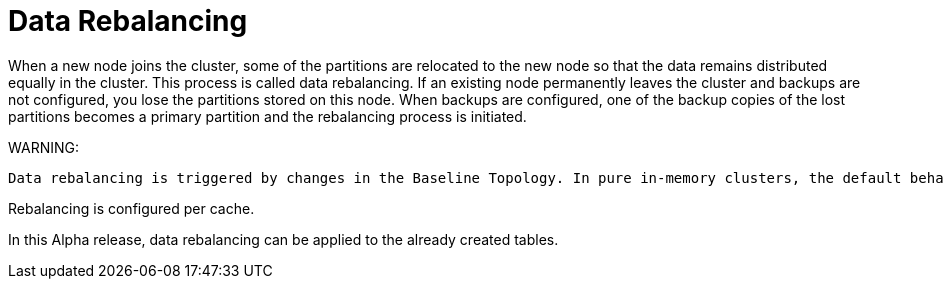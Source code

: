// Licensed to the Apache Software Foundation (ASF) under one or more
// contributor license agreements.  See the NOTICE file distributed with
// this work for additional information regarding copyright ownership.
// The ASF licenses this file to You under the Apache License, Version 2.0
// (the "License"); you may not use this file except in compliance with
// the License.  You may obtain a copy of the License at
//
// http://www.apache.org/licenses/LICENSE-2.0
//
// Unless required by applicable law or agreed to in writing, software
// distributed under the License is distributed on an "AS IS" BASIS,
// WITHOUT WARRANTIES OR CONDITIONS OF ANY KIND, either express or implied.
// See the License for the specific language governing permissions and
// limitations under the License.
= Data Rebalancing

When a new node joins the cluster, some of the partitions are relocated to the new node so that the data remains distributed equally in the cluster. This process is called data rebalancing.
If an existing node permanently leaves the cluster and backups are not configured, you lose the partitions stored on this node. When backups are configured, one of the backup copies of the lost partitions becomes a primary partition and the rebalancing process is initiated.

WARNING:
----
Data rebalancing is triggered by changes in the Baseline Topology. In pure in-memory clusters, the default behavior is to start rebalancing immediately when a node leaves or joins the cluster (the baseline topology changes automatically). In clusters with persistence, the baseline topology has to be changed manually (default behavior), or can be changed automatically when automatic baseline adjustment is enabled.
----

Rebalancing is configured per cache.

In this Alpha release, data rebalancing can be applied to the already created tables.